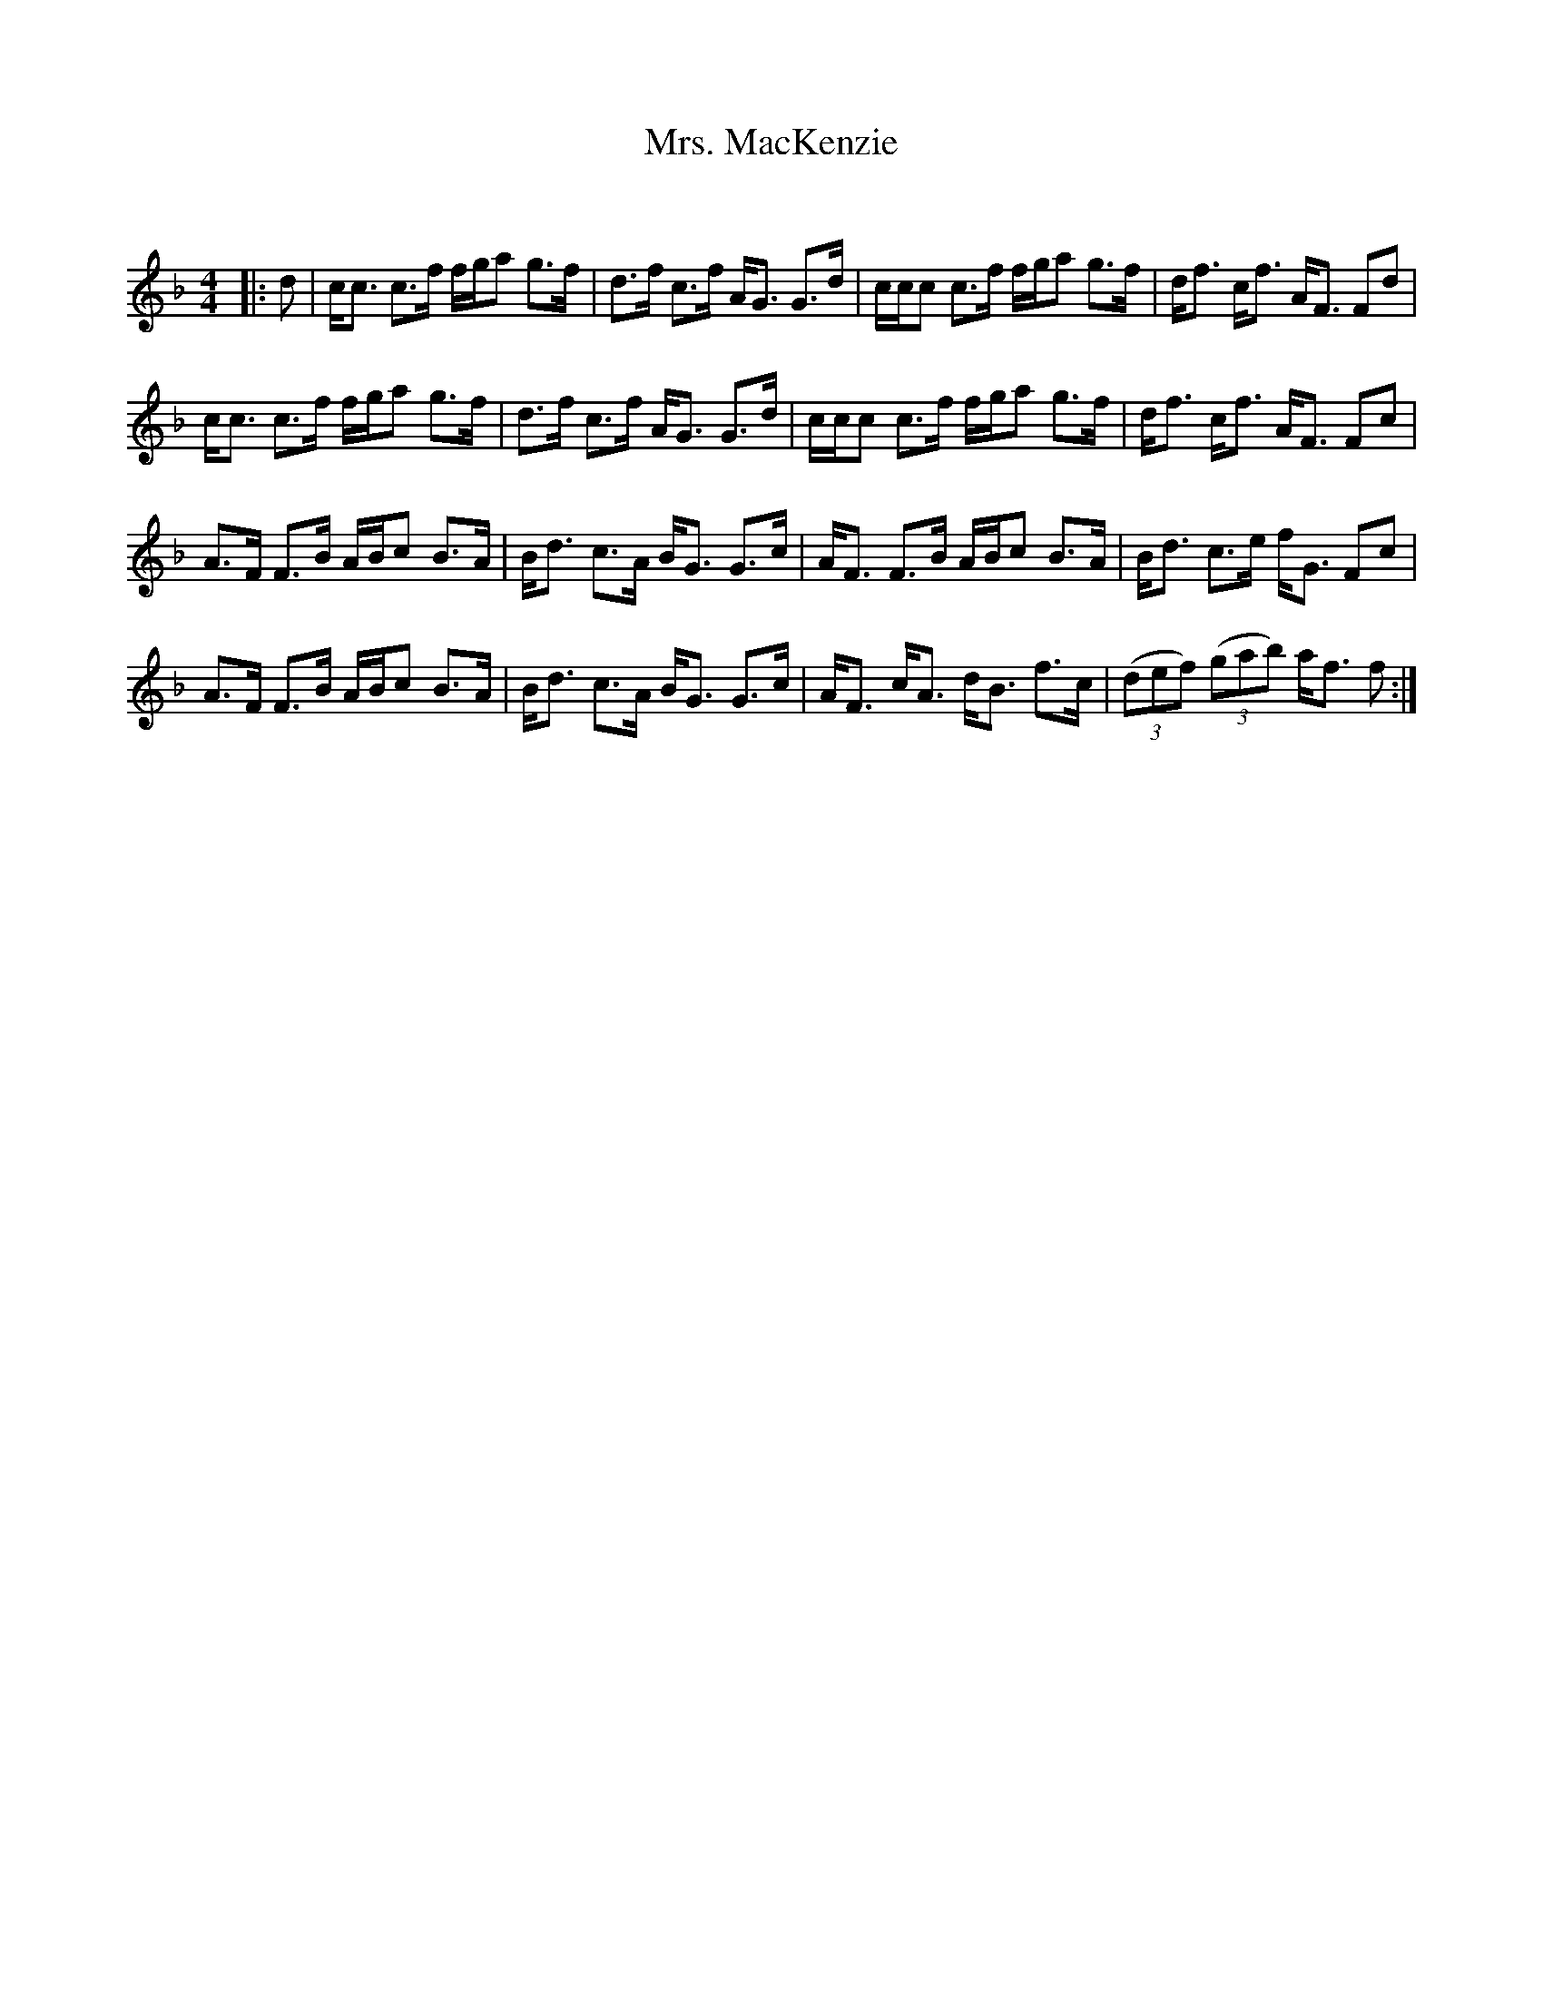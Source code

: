 X:1
T: Mrs. MacKenzie
C:
R:Strathspey
Q: 128
K:F
M:4/4
L:1/16
|:d2|cc3 c3f fga2 g3f|d3f c3f AG3 G3d|ccc2 c3f fga2 g3f|df3 cf3 AF3 F2d2|
cc3 c3f fga2 g3f|d3f c3f AG3 G3d|ccc2 c3f fga2 g3f|df3 cf3 AF3 F2c2|
A3F F3B ABc2 B3A|Bd3 c3A BG3 G3c|AF3 F3B ABc2 B3A|Bd3 c3e fG3 F2c2|
A3F F3B ABc2 B3A|Bd3 c3A BG3 G3c|AF3 cA3 dB3 f3c|((3d2e2f2) ((3g2a2b2) af3 f2:|
